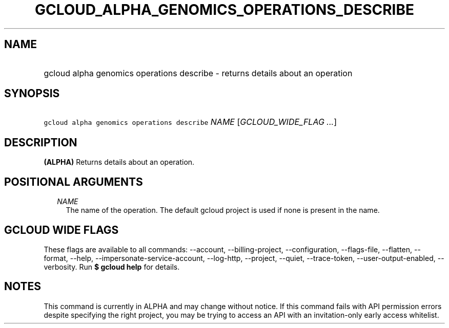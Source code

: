 
.TH "GCLOUD_ALPHA_GENOMICS_OPERATIONS_DESCRIBE" 1



.SH "NAME"
.HP
gcloud alpha genomics operations describe \- returns details about an operation



.SH "SYNOPSIS"
.HP
\f5gcloud alpha genomics operations describe\fR \fINAME\fR [\fIGCLOUD_WIDE_FLAG\ ...\fR]



.SH "DESCRIPTION"

\fB(ALPHA)\fR Returns details about an operation.



.SH "POSITIONAL ARGUMENTS"

.RS 2m
.TP 2m
\fINAME\fR
The name of the operation. The default gcloud project is used if none is present
in the name.


.RE
.sp

.SH "GCLOUD WIDE FLAGS"

These flags are available to all commands: \-\-account, \-\-billing\-project,
\-\-configuration, \-\-flags\-file, \-\-flatten, \-\-format, \-\-help,
\-\-impersonate\-service\-account, \-\-log\-http, \-\-project, \-\-quiet,
\-\-trace\-token, \-\-user\-output\-enabled, \-\-verbosity. Run \fB$ gcloud
help\fR for details.



.SH "NOTES"

This command is currently in ALPHA and may change without notice. If this
command fails with API permission errors despite specifying the right project,
you may be trying to access an API with an invitation\-only early access
whitelist.

